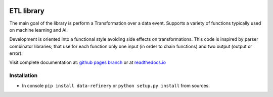 |Build Status| |Coverage| |Docs| |Version| |PyVersions| |License|

ETL library
===========

The main goal of the library is perform a Transformation over a data
event. Supports a variety of functions typically used on machine
learning and AI.

Development is oriented into a functional style avoiding side effects on
transformations. This code is inspired by parser combinator libraries;
that use for each function only one input (in order to chain functions)
and two output (output or error).

Visit complete documentation at: `github pages branch <https://bbva.github.io/data-refinery/>`_ or at `readthedocs.io <https://data-refinery.readthedocs.io>`_

Installation
------------

-  In console ``pip install data-refinery`` or ``python setup.py install`` from sources.

.. |Build Status| image:: https://travis-ci.org/BBVA/data-refinery.svg
   :target: https://travis-ci.org/BBVA/data-refinery
.. |Coverage| image:: https://codecov.io/gh/BBVA/data-refinery/branch/master/graph/badge.svg
   :target: https://codecov.io/gh/BBVA/data-refinery
.. |Docs| image:: https://readthedocs.org/projects/data-refinery/badge/?version=latest
   :target: http://data-refinery.readthedocs.io/?badge=latest
.. |Version| image:: https://img.shields.io/pypi/v/data-refinery.svg
   :target: https://pypi.org/project/data-refinery
.. |PyVersions| image:: https://img.shields.io/pypi/pyversions/data-refinery.svg
   :target: https://pypi.org/project/data-refinery
.. |License| image:: https://img.shields.io/badge/License-Apache%202.0-blue.svg
   :target: https://opensource.org/licenses/Apache-2.0

